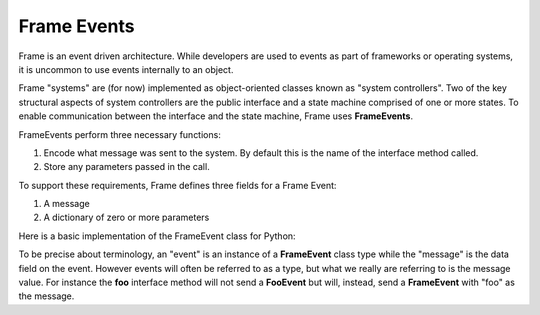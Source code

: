 ============
Frame Events
============

Frame is an event driven architecture. While developers are used to events as part 
of frameworks or operating systems, it is uncommon to use events internally to an object.

Frame "systems" are (for now) implemented as object-oriented classes known as "system controllers". 
Two of the key structural aspects of system controllers are the public interface and a state machine comprised of 
one or more states. To enable communication between the interface and the state machine, Frame 
uses **FrameEvents**.

FrameEvents perform three necessary functions:

#. Encode what message was sent to the system. By default this is the name of the interface method called.
#. Store any parameters passed in the call.

To support these requirements, Frame defines three fields for a Frame Event:

#. A message 
#. A dictionary of zero or more parameters

Here is a basic implementation of the FrameEvent class for Python:

.. code-block::
    :caption: FrameEvent in Python

    class FrameEvent:
      def __init__(self, message, parameters):
          self._message = message
          self._parameters = parameters

To be precise about terminology, an "event" is an instance of a **FrameEvent** class type while the "message" is the 
data field on the event. However events will often be referred to as a type, but what we really 
are referring to is the message value. For instance the **foo** interface method will not send 
a **FooEvent** but will, instead, send a **FrameEvent** with "foo" as the message. 


